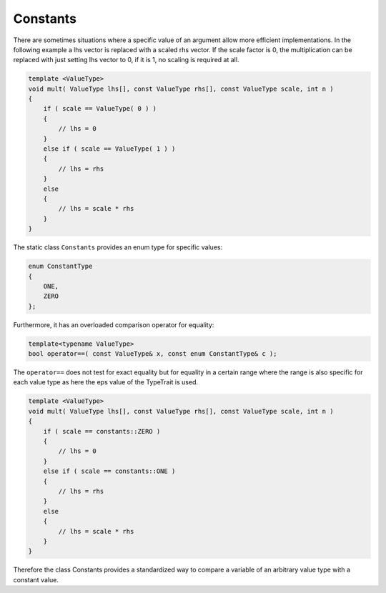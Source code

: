 Constants
---------

There are sometimes situations where a specific value of an argument
allow  more efficient implementations.
In the following example a lhs vector is replaced with a scaled
rhs vector. If the scale factor is 0, the multiplication can be replaced with just setting
lhs vector to 0, if it is 1, no scaling is required at all.

.. code-block:: c++

  template <ValueType>
  void mult( ValueType lhs[], const ValueType rhs[], const ValueType scale, int n )
  {
      if ( scale == ValueType( 0 ) )
      {
          // lhs = 0
      }
      else if ( scale == ValueType( 1 ) )
      {
          // lhs = rhs 
      }
      else
      {
          // lhs = scale * rhs
      }
  }
 
The static class ``Constants`` provides an enum type for specific values:

.. code-block:: c++

    enum ConstantType
    {
        ONE,
        ZERO
    };

Furthermore, it has an overloaded comparison operator for equality:

.. code-block:: c++

   template<typename ValueType>
   bool operator==( const ValueType& x, const enum ConstantType& c );

The ``operator==`` does not test for exact equality but for equality in a certain 
range where the range is also specific for each value type as here the eps value
of the TypeTrait is used.

.. code-block:: c++

  template <ValueType>
  void mult( ValueType lhs[], const ValueType rhs[], const ValueType scale, int n )
  {
      if ( scale == constants::ZERO )
      {
          // lhs = 0
      }
      else if ( scale == constants::ONE )
      {
          // lhs = rhs 
      }
      else
      {
          // lhs = scale * rhs
      }
  }

Therefore the class Constants provides a standardized way to compare a variable
of an arbitrary value type with a constant value.

